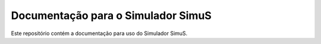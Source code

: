 Documentação para o Simulador SimuS
=======================================

Este repositório contém a documentação para 
uso do Simulador SimuS.
